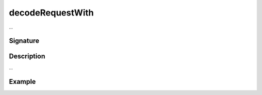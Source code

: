 .. _-decodeRequestWith-:

decodeRequestWith
=================

...

Signature
---------

.. includecode2:: /../../akka-http/src/main/scala/akka/http/scaladsl/server/directives/CodingDirectives.scala
   :snippet: decodeRequestWith

Description
-----------

...

Example
-------

.. includecode2:: ../../../../code/docs/http/scaladsl/server/directives/CodingDirectivesExamplesSpec.scala
   :snippet: 0decodeRequestWith
